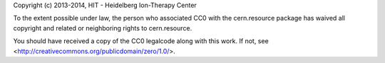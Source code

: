 Copyright (c) 2013-2014, HIT - Heidelberg Ion-Therapy Center

To the extent possible under law, the person who associated CC0 with the
cern.resource package has waived all copyright and related or neighboring
rights to cern.resource.

You should have received a copy of the CC0 legalcode along with this
work. If not, see <http://creativecommons.org/publicdomain/zero/1.0/>.
